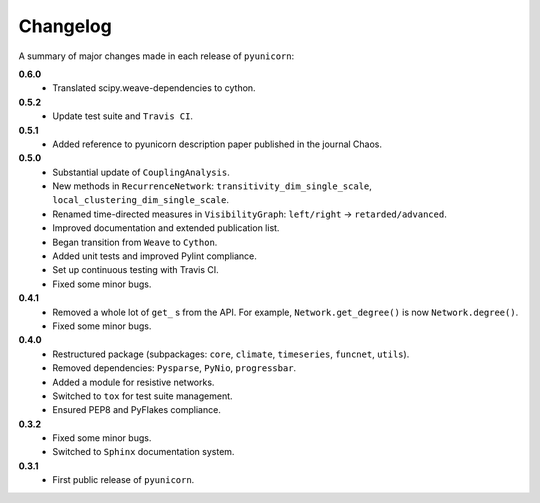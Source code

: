 
Changelog
=========

A summary of major changes made in each release of ``pyunicorn``:

**0.6.0**
 - Translated scipy.weave-dependencies to cython.

**0.5.2**
 - Update test suite and ``Travis CI``.

**0.5.1**
 - Added reference to pyunicorn description paper published in the
   journal Chaos.

**0.5.0**
 - Substantial update of ``CouplingAnalysis``.
 - New methods in ``RecurrenceNetwork``: ``transitivity_dim_single_scale``,
   ``local_clustering_dim_single_scale``.
 - Renamed time-directed measures in ``VisibilityGraph``: ``left/right`` ->
   ``retarded/advanced``.
 - Improved documentation and extended publication list.
 - Began transition from ``Weave`` to ``Cython``.
 - Added unit tests and improved Pylint compliance.
 - Set up continuous testing with Travis CI.
 - Fixed some minor bugs.

**0.4.1**
 - Removed a whole lot of ``get_`` s from the API. For example,
   ``Network.get_degree()`` is now ``Network.degree()``.
 - Fixed some minor bugs.

**0.4.0**
 - Restructured package (subpackages: ``core``, ``climate``, ``timeseries``,
   ``funcnet``, ``utils``).
 - Removed dependencies: ``Pysparse``, ``PyNio``, ``progressbar``.
 - Added a module for resistive networks.
 - Switched to ``tox`` for test suite management.
 - Ensured PEP8 and PyFlakes compliance.

**0.3.2**
 - Fixed some minor bugs.
 - Switched to ``Sphinx`` documentation system.

**0.3.1**
 - First public release of ``pyunicorn``.
